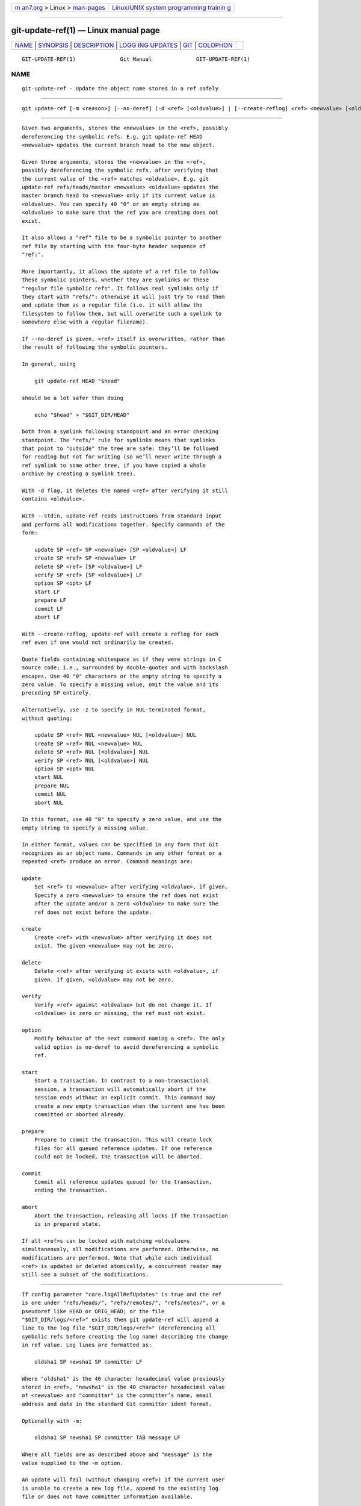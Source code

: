 .. container:: page-top

.. container:: nav-bar

   +----------------------------------+----------------------------------+
   | `m                               | `Linux/UNIX system programming   |
   | an7.org <../../../index.html>`__ | trainin                          |
   | > Linux >                        | g <http://man7.org/training/>`__ |
   | `man-pages <../index.html>`__    |                                  |
   +----------------------------------+----------------------------------+

--------------

git-update-ref(1) — Linux manual page
=====================================

+-----------------------------------+-----------------------------------+
| `NAME <#NAME>`__ \|               |                                   |
| `SYNOPSIS <#SYNOPSIS>`__ \|       |                                   |
| `DESCRIPTION <#DESCRIPTION>`__ \| |                                   |
| `LOGG                             |                                   |
| ING UPDATES <#LOGGING_UPDATES>`__ |                                   |
| \| `GIT <#GIT>`__ \|              |                                   |
| `COLOPHON <#COLOPHON>`__          |                                   |
+-----------------------------------+-----------------------------------+
| .. container:: man-search-box     |                                   |
+-----------------------------------+-----------------------------------+

::

   GIT-UPDATE-REF(1)              Git Manual              GIT-UPDATE-REF(1)

NAME
-------------------------------------------------

::

          git-update-ref - Update the object name stored in a ref safely


---------------------------------------------------------

::

          git update-ref [-m <reason>] [--no-deref] (-d <ref> [<oldvalue>] | [--create-reflog] <ref> <newvalue> [<oldvalue>] | --stdin [-z])


---------------------------------------------------------------

::

          Given two arguments, stores the <newvalue> in the <ref>, possibly
          dereferencing the symbolic refs. E.g. git update-ref HEAD
          <newvalue> updates the current branch head to the new object.

          Given three arguments, stores the <newvalue> in the <ref>,
          possibly dereferencing the symbolic refs, after verifying that
          the current value of the <ref> matches <oldvalue>. E.g. git
          update-ref refs/heads/master <newvalue> <oldvalue> updates the
          master branch head to <newvalue> only if its current value is
          <oldvalue>. You can specify 40 "0" or an empty string as
          <oldvalue> to make sure that the ref you are creating does not
          exist.

          It also allows a "ref" file to be a symbolic pointer to another
          ref file by starting with the four-byte header sequence of
          "ref:".

          More importantly, it allows the update of a ref file to follow
          these symbolic pointers, whether they are symlinks or these
          "regular file symbolic refs". It follows real symlinks only if
          they start with "refs/": otherwise it will just try to read them
          and update them as a regular file (i.e. it will allow the
          filesystem to follow them, but will overwrite such a symlink to
          somewhere else with a regular filename).

          If --no-deref is given, <ref> itself is overwritten, rather than
          the result of following the symbolic pointers.

          In general, using

              git update-ref HEAD "$head"

          should be a lot safer than doing

              echo "$head" > "$GIT_DIR/HEAD"

          both from a symlink following standpoint and an error checking
          standpoint. The "refs/" rule for symlinks means that symlinks
          that point to "outside" the tree are safe: they’ll be followed
          for reading but not for writing (so we’ll never write through a
          ref symlink to some other tree, if you have copied a whole
          archive by creating a symlink tree).

          With -d flag, it deletes the named <ref> after verifying it still
          contains <oldvalue>.

          With --stdin, update-ref reads instructions from standard input
          and performs all modifications together. Specify commands of the
          form:

              update SP <ref> SP <newvalue> [SP <oldvalue>] LF
              create SP <ref> SP <newvalue> LF
              delete SP <ref> [SP <oldvalue>] LF
              verify SP <ref> [SP <oldvalue>] LF
              option SP <opt> LF
              start LF
              prepare LF
              commit LF
              abort LF

          With --create-reflog, update-ref will create a reflog for each
          ref even if one would not ordinarily be created.

          Quote fields containing whitespace as if they were strings in C
          source code; i.e., surrounded by double-quotes and with backslash
          escapes. Use 40 "0" characters or the empty string to specify a
          zero value. To specify a missing value, omit the value and its
          preceding SP entirely.

          Alternatively, use -z to specify in NUL-terminated format,
          without quoting:

              update SP <ref> NUL <newvalue> NUL [<oldvalue>] NUL
              create SP <ref> NUL <newvalue> NUL
              delete SP <ref> NUL [<oldvalue>] NUL
              verify SP <ref> NUL [<oldvalue>] NUL
              option SP <opt> NUL
              start NUL
              prepare NUL
              commit NUL
              abort NUL

          In this format, use 40 "0" to specify a zero value, and use the
          empty string to specify a missing value.

          In either format, values can be specified in any form that Git
          recognizes as an object name. Commands in any other format or a
          repeated <ref> produce an error. Command meanings are:

          update
              Set <ref> to <newvalue> after verifying <oldvalue>, if given.
              Specify a zero <newvalue> to ensure the ref does not exist
              after the update and/or a zero <oldvalue> to make sure the
              ref does not exist before the update.

          create
              Create <ref> with <newvalue> after verifying it does not
              exist. The given <newvalue> may not be zero.

          delete
              Delete <ref> after verifying it exists with <oldvalue>, if
              given. If given, <oldvalue> may not be zero.

          verify
              Verify <ref> against <oldvalue> but do not change it. If
              <oldvalue> is zero or missing, the ref must not exist.

          option
              Modify behavior of the next command naming a <ref>. The only
              valid option is no-deref to avoid dereferencing a symbolic
              ref.

          start
              Start a transaction. In contrast to a non-transactional
              session, a transaction will automatically abort if the
              session ends without an explicit commit. This command may
              create a new empty transaction when the current one has been
              committed or aborted already.

          prepare
              Prepare to commit the transaction. This will create lock
              files for all queued reference updates. If one reference
              could not be locked, the transaction will be aborted.

          commit
              Commit all reference updates queued for the transaction,
              ending the transaction.

          abort
              Abort the transaction, releasing all locks if the transaction
              is in prepared state.

          If all <ref>s can be locked with matching <oldvalue>s
          simultaneously, all modifications are performed. Otherwise, no
          modifications are performed. Note that while each individual
          <ref> is updated or deleted atomically, a concurrent reader may
          still see a subset of the modifications.


-----------------------------------------------------------------------

::

          If config parameter "core.logAllRefUpdates" is true and the ref
          is one under "refs/heads/", "refs/remotes/", "refs/notes/", or a
          pseudoref like HEAD or ORIG_HEAD; or the file
          "$GIT_DIR/logs/<ref>" exists then git update-ref will append a
          line to the log file "$GIT_DIR/logs/<ref>" (dereferencing all
          symbolic refs before creating the log name) describing the change
          in ref value. Log lines are formatted as:

              oldsha1 SP newsha1 SP committer LF

          Where "oldsha1" is the 40 character hexadecimal value previously
          stored in <ref>, "newsha1" is the 40 character hexadecimal value
          of <newvalue> and "committer" is the committer’s name, email
          address and date in the standard Git committer ident format.

          Optionally with -m:

              oldsha1 SP newsha1 SP committer TAB message LF

          Where all fields are as described above and "message" is the
          value supplied to the -m option.

          An update will fail (without changing <ref>) if the current user
          is unable to create a new log file, append to the existing log
          file or does not have committer information available.


-----------------------------------------------

::

          Part of the git(1) suite

COLOPHON
---------------------------------------------------------

::

          This page is part of the git (Git distributed version control
          system) project.  Information about the project can be found at
          ⟨http://git-scm.com/⟩.  If you have a bug report for this manual
          page, see ⟨http://git-scm.com/community⟩.  This page was obtained
          from the project's upstream Git repository
          ⟨https://github.com/git/git.git⟩ on 2021-08-27.  (At that time,
          the date of the most recent commit that was found in the
          repository was 2021-08-24.)  If you discover any rendering
          problems in this HTML version of the page, or you believe there
          is a better or more up-to-date source for the page, or you have
          corrections or improvements to the information in this COLOPHON
          (which is not part of the original manual page), send a mail to
          man-pages@man7.org

   Git 2.33.0.69.gc420321         08/27/2021              GIT-UPDATE-REF(1)

--------------

Pages that refer to this page: `git(1) <../man1/git.1.html>`__, 
`git-show-ref(1) <../man1/git-show-ref.1.html>`__, 
`git-worktree(1) <../man1/git-worktree.1.html>`__, 
`gitrepository-layout(5) <../man5/gitrepository-layout.5.html>`__

--------------

--------------

.. container:: footer

   +-----------------------+-----------------------+-----------------------+
   | HTML rendering        |                       | |Cover of TLPI|       |
   | created 2021-08-27 by |                       |                       |
   | `Michael              |                       |                       |
   | Ker                   |                       |                       |
   | risk <https://man7.or |                       |                       |
   | g/mtk/index.html>`__, |                       |                       |
   | author of `The Linux  |                       |                       |
   | Programming           |                       |                       |
   | Interface <https:     |                       |                       |
   | //man7.org/tlpi/>`__, |                       |                       |
   | maintainer of the     |                       |                       |
   | `Linux man-pages      |                       |                       |
   | project <             |                       |                       |
   | https://www.kernel.or |                       |                       |
   | g/doc/man-pages/>`__. |                       |                       |
   |                       |                       |                       |
   | For details of        |                       |                       |
   | in-depth **Linux/UNIX |                       |                       |
   | system programming    |                       |                       |
   | training courses**    |                       |                       |
   | that I teach, look    |                       |                       |
   | `here <https://ma     |                       |                       |
   | n7.org/training/>`__. |                       |                       |
   |                       |                       |                       |
   | Hosting by `jambit    |                       |                       |
   | GmbH                  |                       |                       |
   | <https://www.jambit.c |                       |                       |
   | om/index_en.html>`__. |                       |                       |
   +-----------------------+-----------------------+-----------------------+

--------------

.. container:: statcounter

   |Web Analytics Made Easy - StatCounter|

.. |Cover of TLPI| image:: https://man7.org/tlpi/cover/TLPI-front-cover-vsmall.png
   :target: https://man7.org/tlpi/
.. |Web Analytics Made Easy - StatCounter| image:: https://c.statcounter.com/7422636/0/9b6714ff/1/
   :class: statcounter
   :target: https://statcounter.com/

